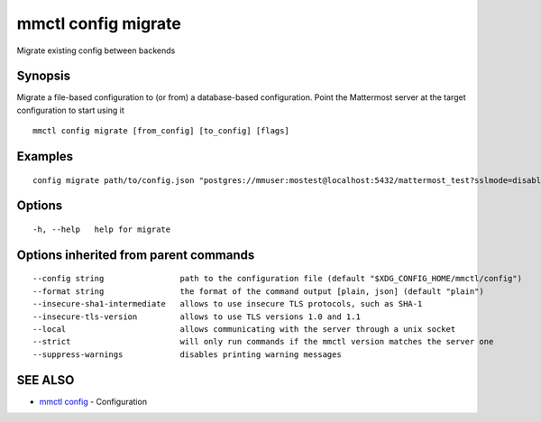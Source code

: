 .. _mmctl_config_migrate:

mmctl config migrate
--------------------

Migrate existing config between backends

Synopsis
~~~~~~~~


Migrate a file-based configuration to (or from) a database-based configuration. Point the Mattermost server at the target configuration to start using it

::

  mmctl config migrate [from_config] [to_config] [flags]

Examples
~~~~~~~~

::

  config migrate path/to/config.json "postgres://mmuser:mostest@localhost:5432/mattermost_test?sslmode=disable&connect_timeout=10"

Options
~~~~~~~

::

  -h, --help   help for migrate

Options inherited from parent commands
~~~~~~~~~~~~~~~~~~~~~~~~~~~~~~~~~~~~~~

::

      --config string                path to the configuration file (default "$XDG_CONFIG_HOME/mmctl/config")
      --format string                the format of the command output [plain, json] (default "plain")
      --insecure-sha1-intermediate   allows to use insecure TLS protocols, such as SHA-1
      --insecure-tls-version         allows to use TLS versions 1.0 and 1.1
      --local                        allows communicating with the server through a unix socket
      --strict                       will only run commands if the mmctl version matches the server one
      --suppress-warnings            disables printing warning messages

SEE ALSO
~~~~~~~~

* `mmctl config <mmctl_config.rst>`_ 	 - Configuration

